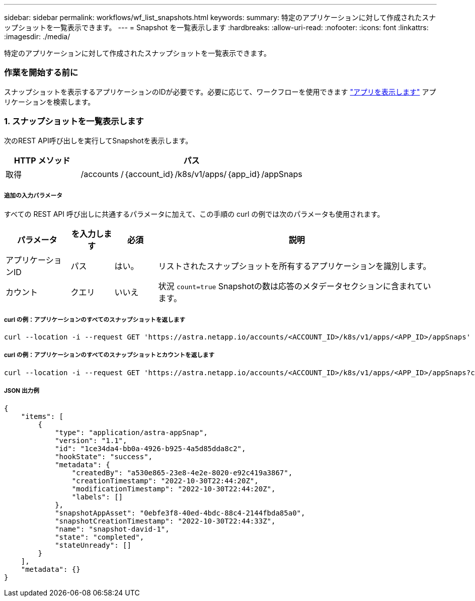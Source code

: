 ---
sidebar: sidebar 
permalink: workflows/wf_list_snapshots.html 
keywords:  
summary: 特定のアプリケーションに対して作成されたスナップショットを一覧表示できます。 
---
= Snapshot を一覧表示します
:hardbreaks:
:allow-uri-read: 
:nofooter: 
:icons: font
:linkattrs: 
:imagesdir: ./media/


[role="lead"]
特定のアプリケーションに対して作成されたスナップショットを一覧表示できます。



=== 作業を開始する前に

スナップショットを表示するアプリケーションのIDが必要です。必要に応じて、ワークフローを使用できます link:wf_list_man_apps.html["アプリを表示します"] アプリケーションを検索します。



=== 1. スナップショットを一覧表示します

次のREST API呼び出しを実行してSnapshotを表示します。

[cols="25,75"]
|===
| HTTP メソッド | パス 


| 取得 | /accounts /｛account_id｝/k8s/v1/apps/｛app_id｝/appSnaps 
|===


===== 追加の入力パラメータ

すべての REST API 呼び出しに共通するパラメータに加えて、この手順の curl の例では次のパラメータも使用されます。

[cols="15,10,10,65"]
|===
| パラメータ | を入力します | 必須 | 説明 


| アプリケーションID | パス | はい。 | リストされたスナップショットを所有するアプリケーションを識別します。 


| カウント | クエリ | いいえ | 状況 `count=true` Snapshotの数は応答のメタデータセクションに含まれています。 
|===


===== curl の例：アプリケーションのすべてのスナップショットを返します

[source, curl]
----
curl --location -i --request GET 'https://astra.netapp.io/accounts/<ACCOUNT_ID>/k8s/v1/apps/<APP_ID>/appSnaps' --header 'Accept: */*' --header 'Authorization: Bearer <API_TOKEN>'
----


===== curl の例：アプリケーションのすべてのスナップショットとカウントを返します

[source, curl]
----
curl --location -i --request GET 'https://astra.netapp.io/accounts/<ACCOUNT_ID>/k8s/v1/apps/<APP_ID>/appSnaps?count=true' --header 'Accept: */*' --header 'Authorization: Bearer <API_TOKEN>'
----


===== JSON 出力例

[source, json]
----
{
    "items": [
        {
            "type": "application/astra-appSnap",
            "version": "1.1",
            "id": "1ce34da4-bb0a-4926-b925-4a5d85dda8c2",
            "hookState": "success",
            "metadata": {
                "createdBy": "a530e865-23e8-4e2e-8020-e92c419a3867",
                "creationTimestamp": "2022-10-30T22:44:20Z",
                "modificationTimestamp": "2022-10-30T22:44:20Z",
                "labels": []
            },
            "snapshotAppAsset": "0ebfe3f8-40ed-4bdc-88c4-2144fbda85a0",
            "snapshotCreationTimestamp": "2022-10-30T22:44:33Z",
            "name": "snapshot-david-1",
            "state": "completed",
            "stateUnready": []
        }
    ],
    "metadata": {}
}
----